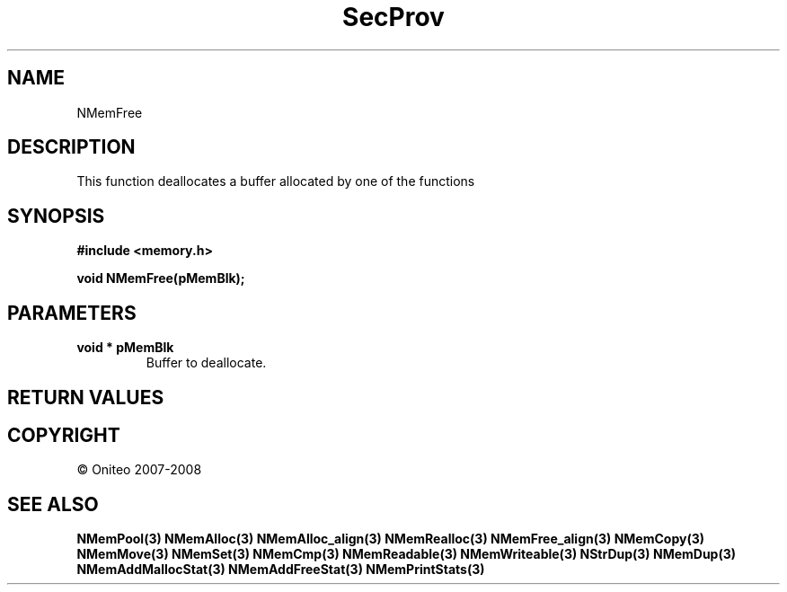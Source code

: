 .TH SecProv 3   "API Reference"
.SH NAME
NMemFree
.SH DESCRIPTION
This function deallocates a buffer allocated by one of the functions
.SH SYNOPSIS
.B #include <memory.h>
.sp
.B void NMemFree(pMemBlk);
.SH PARAMETERS
.TP
.B void * pMemBlk
Buffer to deallocate.
.SH RETURN VALUES
.SH COPYRIGHT
 \(co Oniteo 2007-2008
.SH SEE ALSO
.BR NMemPool(3)
.BR NMemAlloc(3)
.BR NMemAlloc_align(3)
.BR NMemRealloc(3)
.BR NMemFree_align(3)
.BR NMemCopy(3)
.BR NMemMove(3)
.BR NMemSet(3)
.BR NMemCmp(3)
.BR NMemReadable(3)
.BR NMemWriteable(3)
.BR NStrDup(3)
.BR NMemDup(3)
.BR NMemAddMallocStat(3)
.BR NMemAddFreeStat(3)
.BR NMemPrintStats(3)
.PP
